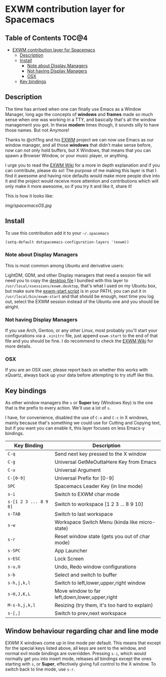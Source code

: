 * EXWM contribution layer for Spacemacs

** Table of Contents                                                  :TOC@4:
 - [[#exwm-contribution-layer-for-spacemacs][EXWM contribution layer for Spacemacs]]
   - [[#description][Description]]
   - [[#install][Install]]
     - [[#note-about-display-managers][Note about Display Managers]]
     - [[#not-having-display-managers][Not having Display Managers]]
     - [[#osx][OSX]]
   - [[#key-bindings][Key bindings]]

** Description
The time has arrived when one can finally use Emacs as a Window Manager, long
ago the concepts of *windows* and *frames* made so much sense when one was
working in a TTY, and basically that's all the window management you got. In
these *modern* times though, it sounds silly to have those names. But not
Anymore!

Thanks to @ch11ng and his [[https://github.com/ch11ng/exwm][EXWM]] project we can now use Emacs as our window
manager, and all those *windows* that didn't make sense before, now can not only
hold buffers, but X Windows, that means that you can spawn a Browser Window, or
your music player, or anything.

I urge you to read the [[https://github.com/ch11ng/exwm/wiki][EXWM Wiki]] for a more in depth explanation and if you can
contribute, please do so! The purpose of me making this layer is that I find it
awesome and having nice defaults would make more people dive into it and the
project would receive more attention and contributions which will only make it
more awesome, so if you try it and like it, share it!

This is how it looks like:

[[img/spacemacsOS.jpg]]

** Install
To use this contribution add it to your =~/.spacemacs=

#+begin_src emacs-lisp
  (setq-default dotspacemacs-configuration-layers '(exwm))
#+end_src

*** Note about Display Managers

This is most common among Ubuntu and derivative users:

LightDM, GDM, and other Display managers that need a session file will need you
to copy the [[file:files/exwm.desktop][desktop file]] I bundled with this layer to
~/usr/local/xsessions/exwm.desktop~, that's what I used on my Ubuntu box, but
make sure the [[file:files/exwm-start][exwm-start script]] is in your PATH, you can put it in
~/usr/local/bin/exwm-start~ and that should be enough, next time you log out,
select the EXWM session instead of the Ubuntu one and you should be alright.

*** Not having Display Managers

If you use Arch, Gentoo, or any other Linux, most probably you'll start your
configurations via a ~.xinitrc~ file, just append ~exwm-start~ to the end of
that file and you should be fine. I do recommend to check the [[https://github.com/ch11ng/exwm/wiki][EXWM Wiki]] for more
details.

*** OSX

If you are an OSX user, please report back on whether this works with xQuartz,
always back up your data before attempting to try stuff like this.

** Key bindings

As other window managers the ~s~ or *Super* key (Windows Key) is the one that
is the prefix to every action. We'll use a lot of ~s~.

I have, for convenience, disabled the use of ~C-x~ and ~C-c~ in X windows,
mainly because that's something we could use for Cutting and Copying text, but if
you want you can enable it, this layer focuses on less Emacs-y bindings.

| Key Binding           | Description                                    |
|-----------------------+------------------------------------------------|
| ~C-q~                 | Send next key pressed to the X window          |
| ~C-g~                 | Universal GetMeOuttaHere Key from Emacs        |
| ~C-u~                 | Universal Argument                             |
| ~C-[0-9]~             | Universal Prefix for [0-9]                     |
| ~SPC~                 | Spacemacs Leader Key (in line mode)            |
| ~s-i~                 | Switch to EXWM char mode                       |
| ~s-[1 2 3 ... 8 9 0]~ | Switch to workspace [1 2 3 ... 8 9 10]         |
| ~s-TAB~               | Switch to last workspace                       |
| ~s-w~                 | Workspace Switch Menu (kinda like micro-state) |
| ~s-r~                 | Reset window state (gets you out of char mode) |
| ~s-SPC~               | App Launcher                                   |
| ~s-ESC~               | Lock Screen                                    |
| ~s-u,U~               | Undo, Redo window configurations               |
| ~s-b~                 | Select and switch to buffer                    |
| ~s-h,j,k,l~           | Switch to left,lower,upper,right window        |
| ~s-H,J,K,L~           | Move window to far left,down,lower,upper,right |
| ~M-s-h,j,k,l~         | Resizing (try them, it's too hard to explain)  |
| ~s-[,]~               | Switch to prev,next workspace                  |

** Window behaviour regarding char and line mode

EXWM X windows come up in line mode per default. This means that except for the
special keys listed above, all keys are sent to the window, and normal evil mode
bindings are overridden. Pressing ~s-i~, which would normally get you into insert
mode, releases all bindings except the ones starting with ~s~, or *Super*,
effectively giving full control to the X window. To switch back to line mode,
use ~s-r~.
